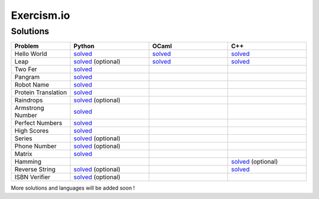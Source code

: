 ===========
Exercism.io
===========

Solutions
=========

.. list-table::
  :widths: 15 20 20 20
  :header-rows: 1

  * - Problem
    - Python
    - OCaml
    - C++
  * - Hello World
    - `solved <python/hello-world/hello_world.py>`__ 
    - `solved <ocaml/hello-world/hello_world.ml>`__
    - `solved <cpp/hello-world/hello_world.cpp>`__
  * - Leap
    - `solved <python/leap/leap.py>`__ (optional)
    - `solved <ocaml/leap/leap.ml>`__
    - `solved <cpp/leap/leap.cpp>`__
  * - Two Fer
    - `solved <python/two-fer/two_fer.py>`__
    - 
    -
  * - Pangram 
    - `solved <python/pangram/pangram.py>`__
    - 
    -
  * - Robot Name
    - `solved <python/robot-name/robot_name.py>`__
    - 
    -
  * - Protein Translation
    - `solved <python/protein-translation/protein_translation.py>`__
    - 
    -
  * - Raindrops
    - `solved <python/raindrops/raindrops.py>`__ (optional)
    - 
    -
  * - Armstrong Number
    - `solved <python/armstrong-numbers/armstrong_numbers.py>`__
    - 
    -
  * - Perfect Numbers
    - `solved <python/perfect-numbers/perfect_numbers.py>`__
    - 
    -
  * - High Scores
    - `solved <python/high-scores/high_scores.py>`__
    - 
    -
  * - Series 
    - `solved <python/series/series.py>`__ (optional)
    - 
    -
  * - Phone Number
    - `solved <python/phone-number/phone_number.py>`__ (optional)
    - 
    -
  * - Matrix
    - `solved <python/matrix/matrix.py>`__
    - 
    - 
  * - Hamming
    - 
    - 
    - `solved <cpp/hamming/hamming.cpp>`__ (optional)
  * - Reverse String
    - `solved <python/reverse-string/reverse_string.py>`__ (optional)
    - 
    - `solved <cpp/reverse-string/reverse_string.cpp>`__
  * - ISBN Verifier
    - `solved <python/isbn-verifier/isbn_verifier.py>`__ (optional)
    - 
    - 
  

More solutions and languages will be added soon !
